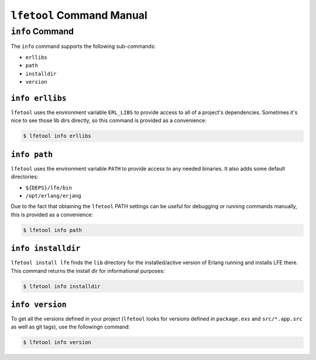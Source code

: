 ``lfetool`` Command Manual
==========================


``info`` Command
-----------------

The ``info`` command supports the following sub-commands:

* ``erllibs``

* ``path``

* ``installdir``

* ``version``


``info erllibs``
,,,,,,,,,,,,,,,

``lfetool`` uses the environment variable ``ERL_LIBS`` to provide access to
all of a project's dependencies. Sometimes it's nice to see those lib dirs
directly, so this command is provided as a convenience:

.. code:: shell

    $ lfetool info erllibs


``info path``
,,,,,,,,,,,,,

``lfetool`` uses the environment variable ``PATH`` to provide access to
any needed binaries. It also adds some default directories:

* ``${DEPS}/lfe/bin``

* ``/opt/erlang/erjang``

Due to the fact that obtaining the ``lfetool`` PATH settings can be useful for
debugging or running commands manually, this is provided as a convenience:

.. code:: shell

    $ lfetool info path


``info installdir``
,,,,,,,,,,,,,,,,,,,

``lfetool install lfe`` finds the ``lib`` directory for the installed/active
version of Erlang running and installs LFE there. This command returns the
install dir for informational purposes:

.. code:: shell

    $ lfetool info installdir


``info version``
,,,,,,,,,,,,,,,,

To get all the versions defined in your project (``lfetool`` looks for versions
defined in ``package.exs`` and ``src/*.app.src`` as well as git tags), use the
followingn command:

.. code:: shell

    $ lfetool info version



